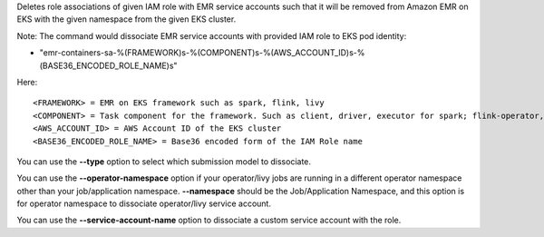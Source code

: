 Deletes role associations of given IAM role with EMR service accounts such that it will be removed from Amazon EMR on EKS with the given namespace from the given EKS cluster.

Note:
The command would dissociate EMR service accounts with provided IAM role to EKS pod identity:

* "emr-containers-sa-%(FRAMEWORK)s-%(COMPONENT)s-%(AWS_ACCOUNT_ID)s-%(BASE36_ENCODED_ROLE_NAME)s"

Here::

    <FRAMEWORK> = EMR on EKS framework such as spark, flink, livy
    <COMPONENT> = Task component for the framework. Such as client, driver, executor for spark; flink-operator, jobmanager, taskmanager for flink.
    <AWS_ACCOUNT_ID> = AWS Account ID of the EKS cluster
    <BASE36_ENCODED_ROLE_NAME> = Base36 encoded form of the IAM Role name

You can use the **--type** option to select which submission model to dissociate.

You can use the **--operator-namespace** option if your operator/livy jobs are running in a different operator namespace other than your job/application namespace. **--namespace** should be the Job/Application Namespace, and this option is for operator namespace to dissociate operator/livy service account.

You can use the **--service-account-name** option to dissociate a custom service account with the role.
